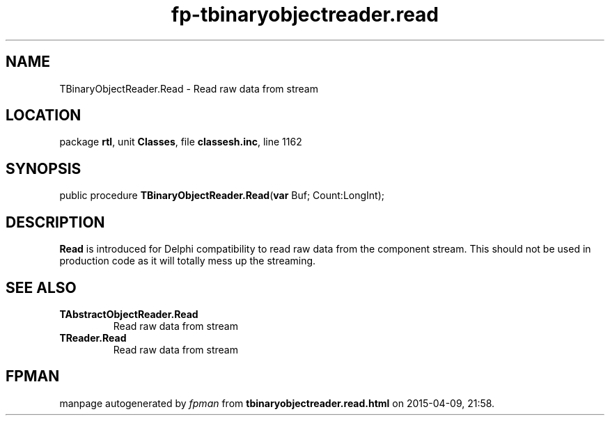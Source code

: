 .\" file autogenerated by fpman
.TH "fp-tbinaryobjectreader.read" 3 "2014-03-14" "fpman" "Free Pascal Programmer's Manual"
.SH NAME
TBinaryObjectReader.Read - Read raw data from stream
.SH LOCATION
package \fBrtl\fR, unit \fBClasses\fR, file \fBclassesh.inc\fR, line 1162
.SH SYNOPSIS
public procedure \fBTBinaryObjectReader.Read\fR(\fBvar\fR Buf; Count:LongInt);
.SH DESCRIPTION
\fBRead\fR is introduced for Delphi compatibility to read raw data from the component stream. This should not be used in production code as it will totally mess up the streaming.


.SH SEE ALSO
.TP
.B TAbstractObjectReader.Read
Read raw data from stream
.TP
.B TReader.Read
Read raw data from stream

.SH FPMAN
manpage autogenerated by \fIfpman\fR from \fBtbinaryobjectreader.read.html\fR on 2015-04-09, 21:58.

